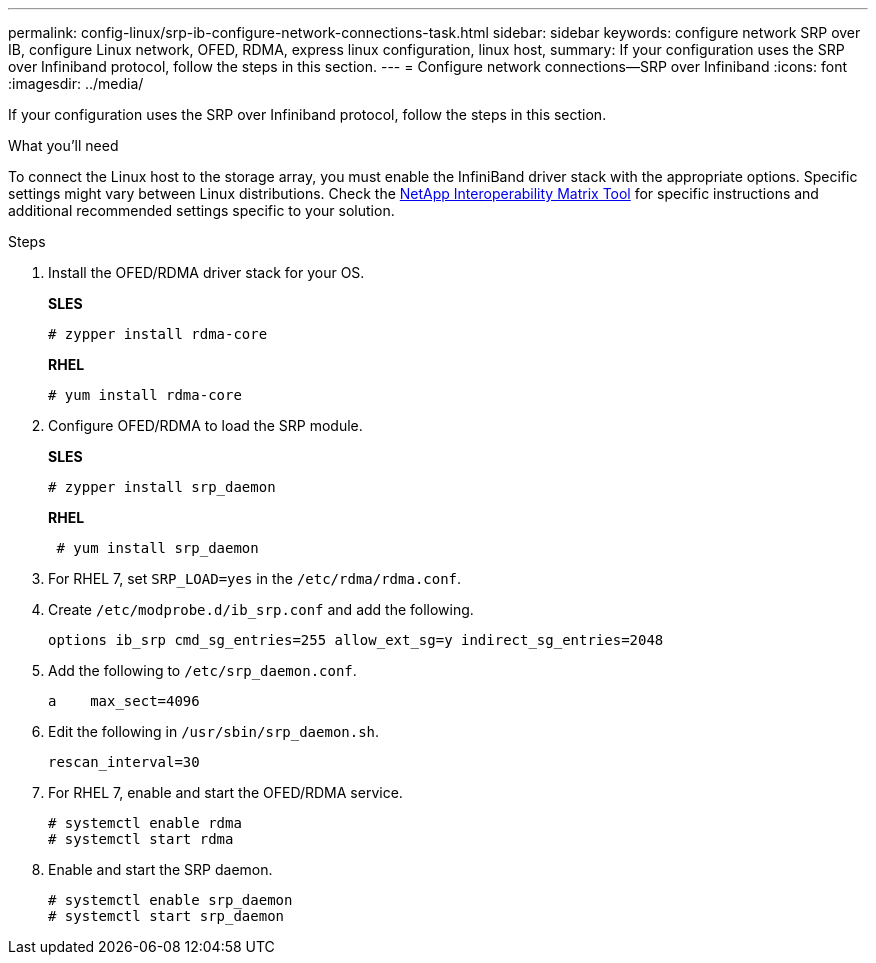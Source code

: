 ---
permalink: config-linux/srp-ib-configure-network-connections-task.html
sidebar: sidebar
keywords: configure network SRP over IB, configure Linux network, OFED, RDMA, express linux configuration, linux host,
summary: If your configuration uses the SRP over Infiniband protocol, follow the steps in this section.
---
= Configure network connections--SRP over Infiniband
:icons: font
:imagesdir: ../media/

[.lead]
If your configuration uses the SRP over Infiniband protocol, follow the steps in this section.

.What you'll need

To connect the Linux host to the storage array, you must enable the InfiniBand driver stack with the appropriate options. Specific settings might vary between Linux distributions. Check the https://mysupport.netapp.com/matrix[NetApp Interoperability Matrix Tool^] for specific instructions and additional recommended settings specific to your solution.

.Steps

. Install the OFED/RDMA driver stack for your OS.
+
*SLES*
+
----
# zypper install rdma-core
----
+
*RHEL*
+
----
# yum install rdma-core
----

. Configure OFED/RDMA to load the SRP module.
+
*SLES*
+
----
# zypper install srp_daemon
----
+
*RHEL*
+
----
 # yum install srp_daemon
----
+

. For RHEL 7, set `SRP_LOAD=yes` in the `/etc/rdma/rdma.conf`.

. Create `/etc/modprobe.d/ib_srp.conf` and add the following.
+
----
options ib_srp cmd_sg_entries=255 allow_ext_sg=y indirect_sg_entries=2048
----

 . Add the following to `/etc/srp_daemon.conf`.
+
----
a    max_sect=4096
----

. Edit the following in `/usr/sbin/srp_daemon.sh`.
+
----
rescan_interval=30
----

. For RHEL 7, enable and start the OFED/RDMA service.
+
----
# systemctl enable rdma
# systemctl start rdma
----
+

. Enable and start the SRP daemon.

+
----
# systemctl enable srp_daemon
# systemctl start srp_daemon
----
